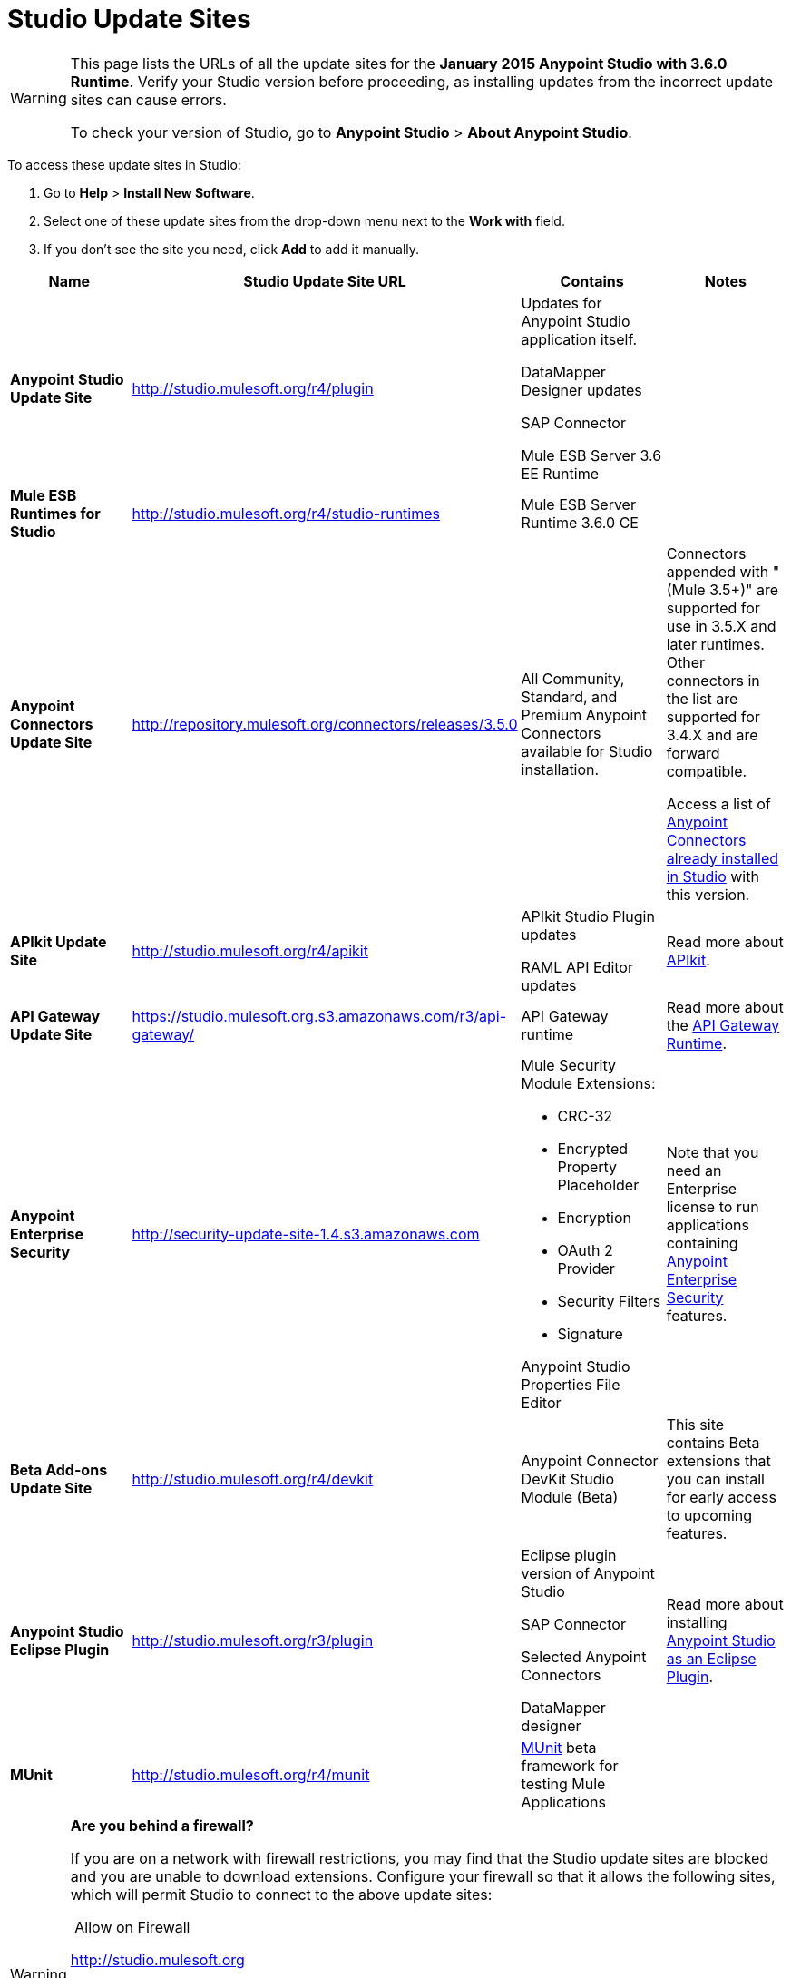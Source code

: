 = Studio Update Sites
:keywords: mule, esb, studio, anypoint studio, update sites, updates, extensions, plug-ins, plugins, download


[WARNING]
====
This page lists the URLs of all the update sites for the **January 2015 Anypoint Studio with 3.6.0 Runtime**. Verify your Studio version before proceeding, as installing updates from the incorrect update sites can cause errors.

To check your version of Studio, go to *Anypoint Studio* > *About Anypoint Studio*.
====

To access these update sites in Studio:

. Go to *Help* > *Install New Software*.
. Select one of these update sites from the drop-down menu next to the *Work with* field. 
. If you don't see the site you need, click *Add* to add it manually. +

[width="100%",cols="25%,25%,25%,25%",options="header"]
|===
|Name |Studio Update Site URL |Contains |Notes
|*Anypoint Studio Update Site* |http://studio.mulesoft.org/r4/plugin a|
Updates for Anypoint Studio application itself.

DataMapper Designer updates

SAP Connector

Mule ESB Server 3.6 EE Runtime

 | 
|*Mule ESB Runtimes for Studio* |http://studio.mulesoft.org/r4/studio-runtimes |Mule ESB Server Runtime 3.6.0 CE | 
|*Anypoint Connectors Update Site* |http://repository.mulesoft.org/connectors/releases/3.5.0 |All Community, Standard, and Premium Anypoint Connectors available for Studio installation. a|
Connectors appended with "(Mule 3.5+)" are supported for use in 3.5.X and later runtimes. Other connectors in the list are supported for 3.4.X and are forward compatible.

Access a list of link:/mule-user-guide/v/3.6/anypoint-connectors[Anypoint Connectors already installed in Studio] with this version.

|*APIkit Update Site* |http://studio.mulesoft.org/r4/apikit a|
APIkit Studio Plugin updates

RAML API Editor updates

 |Read more about link:/apikit/apikit[APIkit].
|*API Gateway Update Site* |https://studio.mulesoft.org.s3.amazonaws.com/r3/api-gateway/ |API Gateway runtime |Read more about the link:/api-manager/api-gateway-runtime-archive[API Gateway Runtime].
|*Anypoint Enterprise Security* |http://security-update-site-1.4.s3.amazonaws.com a|
Mule Security Module Extensions:

* CRC-32
* Encrypted Property Placeholder
* Encryption
* OAuth 2 Provider
* Security Filters
* Signature

Anypoint Studio Properties File Editor

 |Note that you need an Enterprise license to run applications containing link:/mule-user-guide/v/3.6/anypoint-enterprise-security[Anypoint Enterprise Security] features.
|*Beta Add-ons Update Site* |http://studio.mulesoft.org/r4/devkit |Anypoint Connector DevKit Studio Module (Beta) |This site contains Beta extensions that you can install for early access to upcoming features.
|*Anypoint Studio Eclipse Plugin* |http://studio.mulesoft.org/r3/plugin a|
Eclipse plugin version of Anypoint Studio

SAP Connector

Selected Anypoint Connectors

DataMapper designer

 |Read more about installing link:/mule-user-guide/v/3.6/studio-in-eclipse[Anypoint Studio as an Eclipse Plugin].
|*MUnit* |http://studio.mulesoft.org/r4/munit |link:/mule-user-guide/v/3.6/munit[MUnit] beta framework for testing Mule Applications | 
|===

[WARNING]
====
*Are you behind a firewall?* +

If you are on a network with firewall restrictions, you may find that the Studio update sites are blocked and you are unable to download extensions. Configure your firewall so that it allows the following sites, which will permit Studio to connect to the above update sites:

 Allow on Firewall

http://studio.mulesoft.org/[http://studio.mulesoft.org]

http://repository.mulesoft.org/connectors/releases/

http://download.eclipse.org/technology/m2e/releases

http://download.eclipse.org/eclipse/updates

http://subclipse.tigris.org/[http://subclipse.tigris.org]

http://findbugs.cs.umd.edu/eclipse/
====
